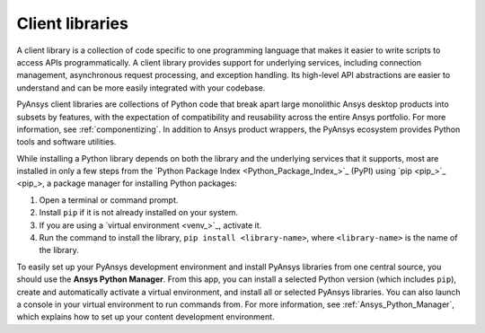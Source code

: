 .. _client_libs:

Client libraries
=================

A client library is a collection of code specific to one programming language
that makes it easier to write scripts to access APIs programmatically. A
client library provides support for underlying services, including connection
management, asynchronous request processing, and exception handling. Its
high-level API abstractions are easier to understand and can be more
easily integrated with your codebase.

PyAnsys client libraries are collections of Python code that break apart
large monolithic Ansys desktop products into subsets by features, with the
expectation of compatibility and reusability across the entire Ansys
portfolio. For more information, see :ref:`componentizing`. In addition
to Ansys product wrappers, the PyAnsys ecosystem provides Python tools and
software utilities.

While installing a Python library depends on both the library and the
underlying services that it supports, most are installed in only a few steps
from the `Python Package Index <Python_Package_Index_>`_ (PyPI) using `pip <pip_>`_,
a package manager for installing Python packages:

#. Open a terminal or command prompt.
#. Install ``pip`` if it is not already installed on your system.
#. If you are using a `virtual environment <venv_>`_, activate it.
#. Run the command to install the library, ``pip install <library-name>``, where
   ``<library-name>`` is the name of the library.

To easily set up your PyAnsys development environment and install PyAnsys libraries
from one central source, you should use the **Ansys Python Manager**. From this app,
you can install a selected Python version (which includes ``pip``), create and
automatically activate a virtual environment, and install all or selected PyAnsys libraries.
You can also launch a console in your virtual environment to run commands from. For more
information, see :ref:`Ansys_Python_Manager`, which explains how to set up your content
development environment.
